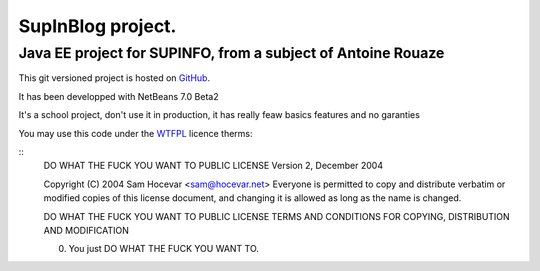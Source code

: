 ==================
SupInBlog project.
==================

Java EE project for SUPINFO, from a subject of Antoine Rouaze
-------------------------------------------------------------

This git versioned project is hosted on GitHub_.

It has been developped with NetBeans 7.0 Beta2

It's a school project, don't use it in production, it has really feaw basics features and no garanties

You may use this code under the WTFPL_ licence therms:

::
    DO WHAT THE FUCK YOU WANT TO PUBLIC LICENSE
    Version 2, December 2004

    Copyright (C) 2004 Sam Hocevar <sam@hocevar.net>
    Everyone is permitted to copy and distribute verbatim or modified
    copies of this license document, and changing it is allowed as long
    as the name is changed.

    DO WHAT THE FUCK YOU WANT TO PUBLIC LICENSE
    TERMS AND CONDITIONS FOR COPYING, DISTRIBUTION AND MODIFICATION

    0. You just DO WHAT THE FUCK YOU WANT TO.

.. _WTFPL: http://sam.zoy.org/wtfpl/

.. _Github: http://github.com/Christophe31/SupInBlog
